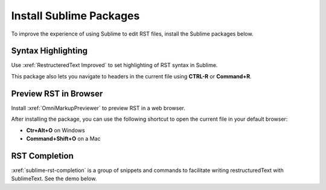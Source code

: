 
Install Sublime Packages
##########################

To improve the experience of using Sublime to edit RST files, install the
Sublime packages below.

Syntax Highlighting 
***********************

Use :xref:`RestructeredText Improved` to set highlighting of RST syntax in Sublime.

This package also lets you navigate to headers in the current file using
**CTRL-R** or **Command+R**.

Preview RST in Browser 
***********************

Install :xref:`OmniMarkupPreviewer` to preview RST in a web browser. 

After installing the package, you can use the following shortcut to open the
current file in your default browser:

* **Ctr+Alt+O** on Windows

* **Command+Shift+O** on a Mac



RST Completion
*****************

:xref:`sublime-rst-completion` is a group of snippets and commands to
facilitate writing restructuredText with SublimeText. See the demo below.

.. youtube:: otM_tjIi_vY

